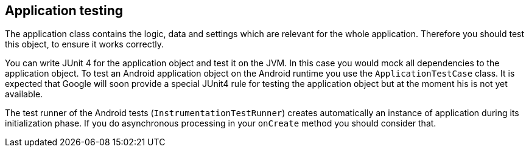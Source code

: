 [[application_testing]]
== Application testing

The application class contains the logic, data and settings which are relevant for the whole application.
Therefore you should test this object, to ensure it works correctly.

You can write JUnit 4 for the application object and test it on the JVM. 
In this case you would mock all dependencies to the application object.
To test an Android application object on the Android runtime you use the `ApplicationTestCase` class. 
It is expected that Google will soon provide a special JUnit4 rule for testing the application object but at the moment his is not yet available.

The test runner of the Android tests (`InstrumentationTestRunner`) creates automatically an instance of application during its initialization phase. 
If you do asynchronous processing in your `onCreate` method you should consider that.


